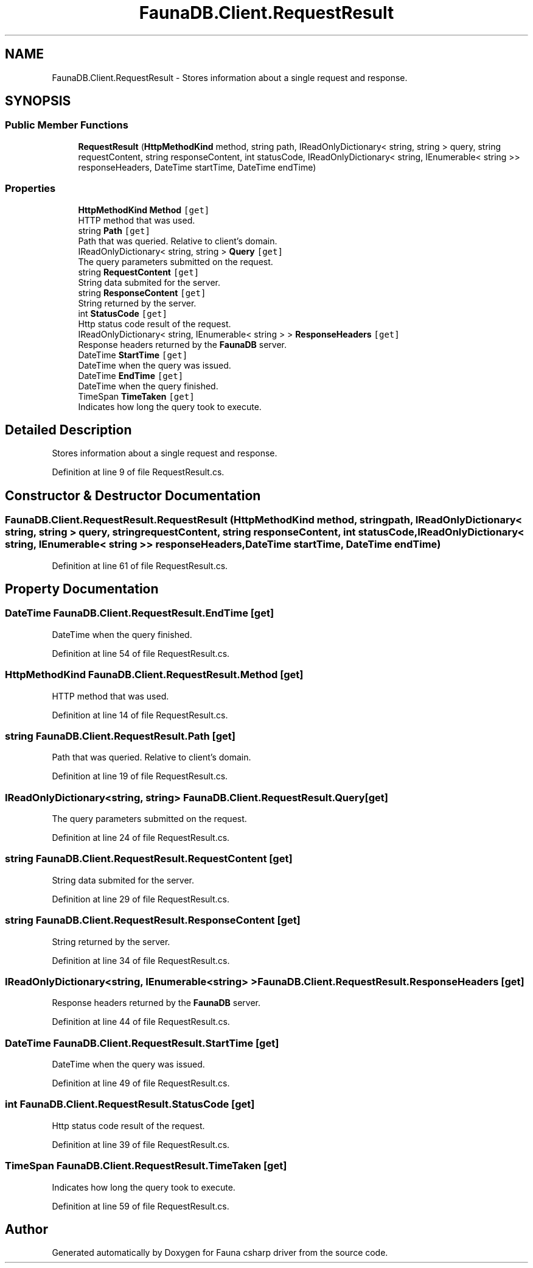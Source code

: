 .TH "FaunaDB.Client.RequestResult" 3 "Thu Oct 7 2021" "Version 1.0" "Fauna csharp driver" \" -*- nroff -*-
.ad l
.nh
.SH NAME
FaunaDB.Client.RequestResult \- Stores information about a single request and response\&.  

.SH SYNOPSIS
.br
.PP
.SS "Public Member Functions"

.in +1c
.ti -1c
.RI "\fBRequestResult\fP (\fBHttpMethodKind\fP method, string path, IReadOnlyDictionary< string, string > query, string requestContent, string responseContent, int statusCode, IReadOnlyDictionary< string, IEnumerable< string >> responseHeaders, DateTime startTime, DateTime endTime)"
.br
.in -1c
.SS "Properties"

.in +1c
.ti -1c
.RI "\fBHttpMethodKind\fP \fBMethod\fP\fC [get]\fP"
.br
.RI "HTTP method that was used\&. "
.ti -1c
.RI "string \fBPath\fP\fC [get]\fP"
.br
.RI "Path that was queried\&. Relative to client's domain\&. "
.ti -1c
.RI "IReadOnlyDictionary< string, string > \fBQuery\fP\fC [get]\fP"
.br
.RI "The query parameters submitted on the request\&. "
.ti -1c
.RI "string \fBRequestContent\fP\fC [get]\fP"
.br
.RI "String data submited for the server\&. "
.ti -1c
.RI "string \fBResponseContent\fP\fC [get]\fP"
.br
.RI "String returned by the server\&. "
.ti -1c
.RI "int \fBStatusCode\fP\fC [get]\fP"
.br
.RI "Http status code result of the request\&. "
.ti -1c
.RI "IReadOnlyDictionary< string, IEnumerable< string > > \fBResponseHeaders\fP\fC [get]\fP"
.br
.RI "Response headers returned by the \fBFaunaDB\fP server\&. "
.ti -1c
.RI "DateTime \fBStartTime\fP\fC [get]\fP"
.br
.RI "DateTime when the query was issued\&. "
.ti -1c
.RI "DateTime \fBEndTime\fP\fC [get]\fP"
.br
.RI "DateTime when the query finished\&. "
.ti -1c
.RI "TimeSpan \fBTimeTaken\fP\fC [get]\fP"
.br
.RI "Indicates how long the query took to execute\&. "
.in -1c
.SH "Detailed Description"
.PP 
Stores information about a single request and response\&. 


.PP
Definition at line 9 of file RequestResult\&.cs\&.
.SH "Constructor & Destructor Documentation"
.PP 
.SS "FaunaDB\&.Client\&.RequestResult\&.RequestResult (\fBHttpMethodKind\fP method, string path, IReadOnlyDictionary< string, string > query, string requestContent, string responseContent, int statusCode, IReadOnlyDictionary< string, IEnumerable< string >> responseHeaders, DateTime startTime, DateTime endTime)"

.PP
Definition at line 61 of file RequestResult\&.cs\&.
.SH "Property Documentation"
.PP 
.SS "DateTime FaunaDB\&.Client\&.RequestResult\&.EndTime\fC [get]\fP"

.PP
DateTime when the query finished\&. 
.PP
Definition at line 54 of file RequestResult\&.cs\&.
.SS "\fBHttpMethodKind\fP FaunaDB\&.Client\&.RequestResult\&.Method\fC [get]\fP"

.PP
HTTP method that was used\&. 
.PP
Definition at line 14 of file RequestResult\&.cs\&.
.SS "string FaunaDB\&.Client\&.RequestResult\&.Path\fC [get]\fP"

.PP
Path that was queried\&. Relative to client's domain\&. 
.PP
Definition at line 19 of file RequestResult\&.cs\&.
.SS "IReadOnlyDictionary<string, string> FaunaDB\&.Client\&.RequestResult\&.Query\fC [get]\fP"

.PP
The query parameters submitted on the request\&. 
.PP
Definition at line 24 of file RequestResult\&.cs\&.
.SS "string FaunaDB\&.Client\&.RequestResult\&.RequestContent\fC [get]\fP"

.PP
String data submited for the server\&. 
.PP
Definition at line 29 of file RequestResult\&.cs\&.
.SS "string FaunaDB\&.Client\&.RequestResult\&.ResponseContent\fC [get]\fP"

.PP
String returned by the server\&. 
.PP
Definition at line 34 of file RequestResult\&.cs\&.
.SS "IReadOnlyDictionary<string, IEnumerable<string> > FaunaDB\&.Client\&.RequestResult\&.ResponseHeaders\fC [get]\fP"

.PP
Response headers returned by the \fBFaunaDB\fP server\&. 
.PP
Definition at line 44 of file RequestResult\&.cs\&.
.SS "DateTime FaunaDB\&.Client\&.RequestResult\&.StartTime\fC [get]\fP"

.PP
DateTime when the query was issued\&. 
.PP
Definition at line 49 of file RequestResult\&.cs\&.
.SS "int FaunaDB\&.Client\&.RequestResult\&.StatusCode\fC [get]\fP"

.PP
Http status code result of the request\&. 
.PP
Definition at line 39 of file RequestResult\&.cs\&.
.SS "TimeSpan FaunaDB\&.Client\&.RequestResult\&.TimeTaken\fC [get]\fP"

.PP
Indicates how long the query took to execute\&. 
.PP
Definition at line 59 of file RequestResult\&.cs\&.

.SH "Author"
.PP 
Generated automatically by Doxygen for Fauna csharp driver from the source code\&.
